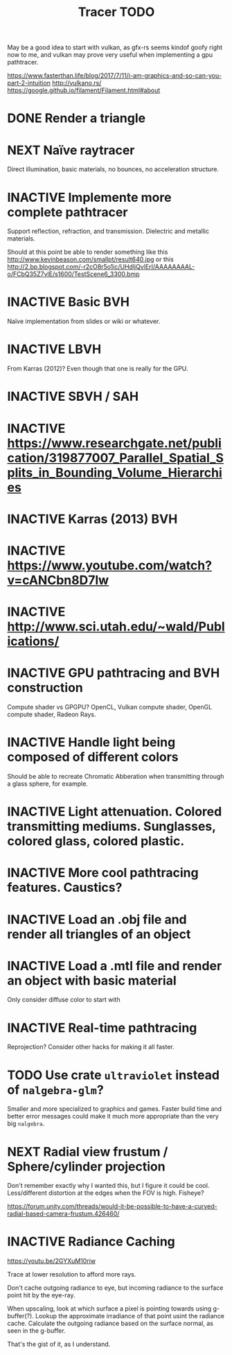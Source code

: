 #+TITLE: Tracer TODO

May be a good idea to start with vulkan, as gfx-rs seems kindof goofy
right now to me, and vulkan may prove very useful when implementing a
gpu pathtracer.

https://www.fasterthan.life/blog/2017/7/11/i-am-graphics-and-so-can-you-part-2-intuition
http://vulkano.rs/
https://google.github.io/filament/Filament.html#about

* DONE Render a triangle
* NEXT Naïve raytracer
   Direct illumination, basic materials, no bounces, no acceleration
   structure.
* INACTIVE Implemente more complete pathtracer
   Support reflection, refraction, and transmission. Dielectric and metallic materials.

   Should at this point be able to render something like this
   http://www.kevinbeason.com/smallpt/result640.jpg
   or this
   http://2.bp.blogspot.com/-r2cO8r5o1ic/UHdljQvlErI/AAAAAAAAL-o/FCbQ35Z7vlE/s1600/TestScene6_3300.bmp
* INACTIVE Basic BVH
  Naïve implementation from slides or wiki or whatever.
* INACTIVE LBVH
  From Karras (2012)? Even though that one is really for the GPU.
* INACTIVE SBVH / SAH
* INACTIVE https://www.researchgate.net/publication/319877007_Parallel_Spatial_Splits_in_Bounding_Volume_Hierarchies
* INACTIVE Karras (2013) BVH
* INACTIVE https://www.youtube.com/watch?v=cANCbn8D7lw
* INACTIVE http://www.sci.utah.edu/~wald/Publications/
* INACTIVE GPU pathtracing and BVH construction
  Compute shader vs GPGPU? OpenCL, Vulkan compute shader, OpenGL compute shader, Radeon Rays.
* INACTIVE Handle light being composed of different colors
   Should be able to recreate Chromatic Abberation when transmitting through a glass sphere, for example.
* INACTIVE Light attenuation. Colored transmitting mediums. Sunglasses, colored glass, colored plastic.
* INACTIVE More cool pathtracing features. Caustics?
* INACTIVE Load an .obj file and render all triangles of an object
* INACTIVE Load a .mtl file and render an object with basic material
   Only consider diffuse color to start with
* INACTIVE Real-time pathtracing
   Reprojection? Consider other hacks for making it all faster.
* TODO Use crate ~ultraviolet~ instead of ~nalgebra-glm~?
  Smaller and more specialized to graphics and games. Faster build
  time and better error messages could make it much more appropriate
  than the very big ~nalgebra~.
* NEXT Radial view frustum / Sphere/cylinder projection
  Don't remember exactly why I wanted this, but I figure it could be
  cool. Less/different distortion at the edges when the FOV is high. Fisheye?

  https://forum.unity.com/threads/would-it-be-possible-to-have-a-curved-radial-based-camera-frustum.426460/

* INACTIVE Radiance Caching
  https://youtu.be/2GYXuM10riw

  Trace at lower resolution to afford more rays.

  Don't cache outgoing radiance to eye, but incoming radiance to the
  surface point hit by the eye-ray.

  When upscaling, look at which surface a pixel is pointing towards
  using g-buffer(?). Lookup the approximate irradiance of that point
  usint the radiance cache. Calculate the outgoing radiance based on
  the surface normal, as seen in the g-buffer.

  That's the gist of it, as I understand.
